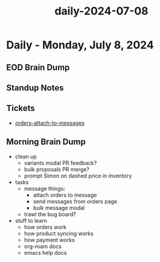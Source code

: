 :PROPERTIES:
:ID:       8adf9638-3f2c-4180-af68-3bdc6b0ba4b4
:END:
#+title: daily-2024-07-08
#+filetags: :daily:
* Daily - Monday, July 8, 2024

** EOD Brain Dump

** Standup Notes

** Tickets
 - [[id:6ecd4443-984f-43e2-9710-60026b5f7519][orders-attach-to-messages]]

** Morning Brain Dump
 - clean up
   - variants modal PR feedback?
   - bulk proposals PR merge?
   - prompt Simon on dashed price in inventory
 - tasks
   - message things:
     - attach orders to message
     - send messages from orders page
     - bulk message modal
   - trawl the bug board?
 - stuff to learn
   - how orders work
   - how product syncing works
   - how payment works
   - org-roam docs
   - emacs help docs
